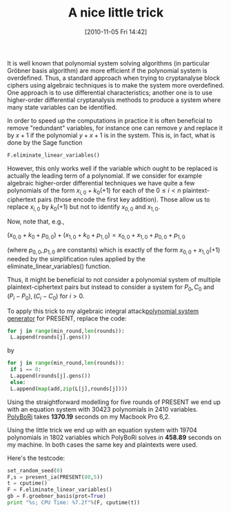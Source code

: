 #+TITLE: A nice little trick
#+POSTID: 244
#+DATE: [2010-11-05 Fri 14:42]
#+OPTIONS: toc:nil num:nil todo:nil pri:nil tags:nil ^:nil TeX:t
#+CATEGORY: cryptography
#+TAGS: algebraic attacks, algebraic cryptanalysis, cryptography, sage

It is well known that polynomial system solving algorithms (in particular Gröbner basis algorithm) are more efficient if the polynomial system is overdefined. Thus, a standard approach when trying to cryptanalyse block ciphers using algebraic techniques is to make the system more overdefined. One approach is to use differential characteristics; another one is to use higher-order differential cryptanalysis methods to produce a system where many state variables can be identified.

In order to speed up the computations in practice it is often beneficial to remove "redundant" variables, for instance one can remove $y$ and replace it by $x + 1$ if the polynomial $y + x + 1$ is in the system. This is, in fact, what is done by the Sage function

#+BEGIN_SRC python
F.eliminate_linear_variables()
#+END_SRC

However, this only works well if the variable which ought to be replaced is actually the leading term of a polynomial. If we consider for example algebraic higher-order differential techniques we have quite a few polynomials of the form $x_{i,0} + k_0 (+ 1)$ for each of the $0 \leq i < n$ plaintext-ciphertext pairs (those encode the first key addition). Those allow us to replace $x_{i,0}$ by $k_0 (+1)$ but not to identify $x_{0,0}$ and $x_{1,0}$.

Now, note that, e.g.,

$(x_{0,0} + k_0 + p_{0,0}) + (x_{1,0} + k_0 + p_{1,0}) = x_{0,0} + x_{1,0} + p_{0,0} + p_{1,0}$

(where $p_{0,0}, p_{1,0}$ are constants) which is exactly of the form $x_{0,0} + x_{1,0} (+ 1)$ needed by the simplification rules applied by the  eliminate_linear_variables() function.

Thus, it might be beneficial to not consider a polynomial system of multiple plaintext-ciphertext pairs but instead to consider a system for $P_0, C_0$ and $(P_i - P_0), (C_i - C_0)$ for $i > 0$.

To apply this trick to my algebraic integral attack[[http://bitbucket.org/malb/algebraic_attacks/src/tip/present.py][polynomial system generator]] for PRESENT, replace the code:

#+BEGIN_SRC python
for j in range(min_round,len(rounds)):
 L.append(rounds[j].gens())
#+END_SRC

by

#+BEGIN_SRC python
for j in range(min_round,len(rounds)):
 if i == 0:
 L.append(rounds[j].gens())
 else:
 L.append(map(add,zip(L[j],rounds[j])))
#+END_SRC

Using the straightforward modelling for five rounds of PRESENT we end up with an equation system with 30423 polynomials in 2410 variables. [[http://polybori.sourceforge.net][PolyBoRi]] takes *1370.19* seconds on my Macbook Pro 6,2.

Using the little trick we end up with an equation system with 19704 polynomials in 1802 variables which PolyBoRi solves in *458.89* seconds on my machine. In both cases the same key and plaintexts were used.

Here's the testcode:

#+BEGIN_SRC python
set_random_seed(0)
F,s = present_ia(PRESENT(80,5))
t = cputime()
F = F.eliminate_linear_variables()
gb = F.groebner_basis(prot=True)
print "%s; CPU Time: %7.2f"%(F, cputime(t))
#+END_SRC



